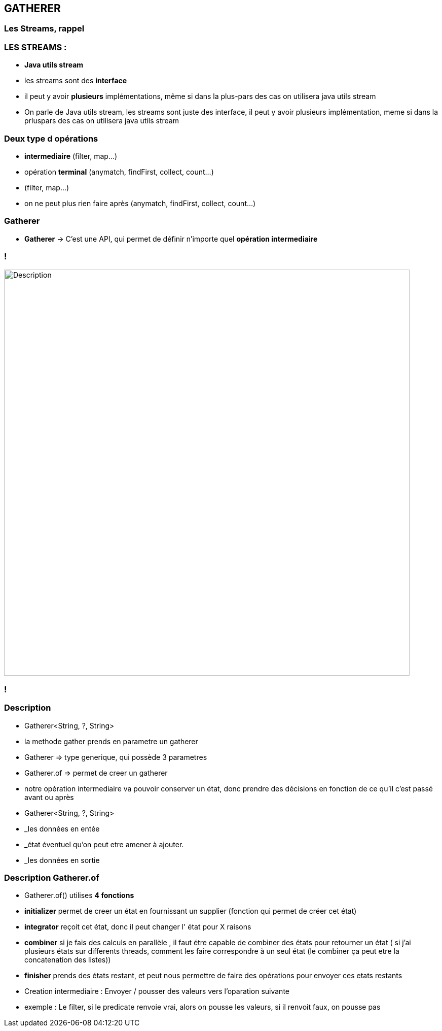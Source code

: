 == GATHERER

[%notitle]
=== Les Streams, rappel

=== LES STREAMS :

--

[.step]
* *Java utils stream*
* les streams sont des *interface*
* il peut y avoir *plusieurs* implémentations, même si dans la plus-pars des cas on utilisera java utils stream
--

[.notes]
--
* On parle de Java utils stream,
les streams sont juste des interface, il peut y avoir plusieurs implémentation, meme si dans la prluspars des cas on utilisera java utils stream
--

=== Deux type d opérations

--
[.step]
* *intermediaire* (filter, map...)
* opération *terminal* (anymatch, findFirst, collect, count...)
--

[.notes]
--
* (filter, map...)
* on ne peut plus rien faire après (anymatch, findFirst, collect, count...)
--

=== Gatherer

--
[.step]
* *Gatherer* -> C'est une API, qui permet de définir n'importe quel *opération intermediaire*
--


=== !
image::images/gatherer/interface_gather.png[alt="Description", width=800]
=== !

=== Description

--
[.step]
* Gatherer<String, ?, String>
* la methode gather prends en parametre un gatherer
* Gatherer => type generique, qui possède 3 parametres
* Gatherer.of => permet de creer un gatherer
* notre opération intermediaire va pouvoir conserver un état, donc prendre des décisions en fonction de ce qu'il c'est passé avant ou après
--

[.notes]
--
* Gatherer<String, ?, String>
* _les données en entée
* _état éventuel qu'on peut etre amener à ajouter.
*  _les données en sortie
--

=== Description Gatherer.of

--
[.step]
* Gatherer.of() utilises *4 fonctions*
* *initializer*  permet de creer un état en fournissant un supplier (fonction qui permet de créer cet état)
* *integrator* reçoit cet état, donc il peut changer l' état pour X raisons
* *combiner* si je fais des calculs en parallèle , il faut étre capable de combiner des états pour retourner un état ( si j'ai plusieurs états sur
differents threads, comment les faire correspondre à un seul état (le combiner ça peut etre la concatenation des listes))
* *finisher* prends des états restant, et peut nous permettre de faire des opérations pour envoyer ces etats restants
--

[.notes]
--
* Creation intermediaire : Envoyer / pousser des valeurs vers l'oparation suivante
* exemple : Le filter, si le predicate renvoie vrai, alors on pousse les valeurs, si il renvoit faux, on pousse pas
--
